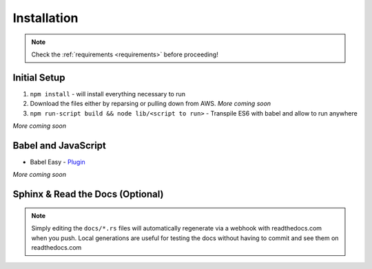 ..  _installation:

Installation
============
.. note:: 

    Check the :ref:`requirements <requirements>` before proceeding! 

Initial Setup 
-------------
#. ``npm install`` - will install everything necessary to run
#. Download the files either by reparsing or pulling down from AWS. *More coming soon* 
#. ``npm run-script build && node lib/<script to run>`` - Transpile ES6 with babel and allow to run anywhere

*More coming soon* 

Babel and JavaScript 
--------------------
* Babel Easy - `Plugin <https://babeljs.io/docs/plugins/preset-es2015/>`_

*More coming soon* 

Sphinx & Read the Docs (Optional)
---------------------------------
.. note:: 
    
    Simply editing the ``docs/*.rs`` files will automatically regenerate via a webhook with readthedocs.com when you push. Local generations are useful for testing the docs without having to commit and see them on readthedocs.com 








 














